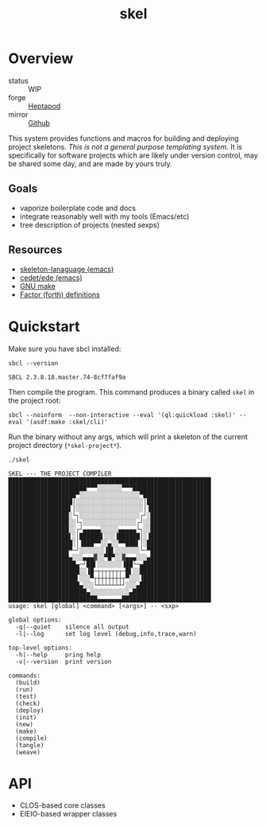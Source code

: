 #+TITLE: skel
#+DESCRIPTION: project skeletons
* Overview 
+ status :: WIP
+ forge :: [[https://lab.rwest.io/ellis/skel][Heptapod]]
+ mirror :: [[https://github.com/richardwesthaver/skel][Github]]

This system provides functions and macros for building and deploying
project skeletons. /This is not a general purpose templating
system/. It is specifically for software projects which are likely
under version control, may be shared some day, and are made by yours
truly.

** Goals
- vaporize boilerplate code and docs
- integrate reasonably well with my tools (Emacs/etc)
- tree description of projects (nested sexps)
** Resources
- [[https://www.gnu.org/software/emacs/manual/html_node/autotype/Skeleton-Language.html][skeleton-lanaguage (emacs)]]
- [[https://github.com/emacs-mirror/emacs/tree/master/lisp/cedet/ede][cedet/ede (emacs)]]
- [[https://www.gnu.org/software/make/manual/make.html][GNU make]]
- [[https://docs.factorcode.org/content/article-vocabularies.html][Factor (forth) definitions]]
* Quickstart
Make sure you have sbcl installed:
#+begin_src shell :results pp :exports both
sbcl --version
#+end_src

#+RESULTS:
: SBCL 2.3.8.18.master.74-8cf7faf9a

Then compile the program. This command produces a binary called =skel=
in the project root:
#+begin_src shell :results nil
sbcl --noinform  --non-interactive --eval '(ql:quickload :skel)' --eval '(asdf:make :skel/cli)'
#+end_src

Run the binary without any args, which will print a skeleton of the
current project directory (=*skel-project*=).

#+begin_src shell :results pp :exports both
./skel
#+end_src

#+RESULTS:
#+begin_example
SKEL --- THE PROJECT COMPILER
█████████████████████████████████████████████████████████
██████████████████████▀▀▀░░░░░░░▀▀▀██████████████████████
███████████████████▀░░░░░░░░░░░░░░░░░▀███████████████████
██████████████████│░░░░░░░░░░░░░░░░░░░│██████████████████
█████████████████▌│░░░░░░░░░░░░░░░░░░░│▐█████████████████
█████████████████░└┐░░░░░░░░░░░░░░░░░┌┘░█████████████████
█████████████████░░└┐░░░░░░░░░░░░░░░┌┘░░█████████████████
█████████████████░░┌┘▄▄▄▄▄░░░░░▄▄▄▄▄└┐░░█████████████████
█████████████████▌░│██████▌░░░▐██████│░▐█████████████████
██████████████████░│▐███▀▀░░▄░░▀▀███▌│░██████████████████
█████████████████▀─┘░░░░░░░▐█▌░░░░░░░└─▀█████████████████
█████████████████▄░░░▄▄▄▓░░▀█▀░░▓▄▄▄░░░▄█████████████████
███████████████████▄─┘██▌░░░░░░░▐██└─▄███████████████████
████████████████████░░▐█─┬┬┬┬┬┬┬─█▌░░████████████████████
███████████████████▌░░░▀┬┼┼┼┼┼┼┼┬▀░░░▐███████████████████
████████████████████▄░░░└┴┴┴┴┴┴┴┘░░░▄████████████████████
██████████████████████▄░░░░░░░░░░░▄██████████████████████
█████████████████████████▄▄▄▄▄▄▄█████████████████████████
usage: skel [global] <command> [<args>] -- <sxp>

global options:
  -q|--quiet    silence all output
  -l|--log      set log level (debug,info,trace,warn)

top-level options:
  -h|--help     pring help
  -v|--version  print version

commands:
  (build)
  (run)
  (test)
  (check)
  (deploy)
  (init)
  (new)
  (make)
  (compile)
  (tangle)
  (weave)
#+end_example

* API
- CLOS-based core classes
- EIEIO-based wrapper classes
#+begin_src dot :file api.svg :exports results
  digraph { splines=true; label="CLOS API"; labelloc="t"; node [shape=record];
    sk [label="(skel :ID :AST)"]
    methods [label="(sk-compile sk-expand sk-build\nsk-run sk-init sk-new sk-save\nsk-tangle sk-weave sk-call sk-print)"]
    skmet [label="(sk-meta :NAME :PATH :VERSION :DESCRIPTION)"]
    skcmd [label="(sk-command)"]
    sktar [label="(sk-target)"]
    sksrc [label="(sk-source)"]
    skrec [label="(sk-recipe :COMMANDS)"]
    skrul [label="(sk-rule :TARGET :SOURCE :RECIPE)"]
    skdoc [label="(sk-document)"]
    skscr [label="(sk-script)"]
    skcfg [label="(sk-config)"]
    sksni [label="(sk-snippet)"]    
    skabb [label="(sk-abbrev)"]
    skpro [label="(sk-project\l:RULES\l:DOCUMENTS\l:SCRIPTS\l:SNIPPETS\l:ABBREVS)\l"]
    sk -> skmet
    sk -> skcfg
    sk -> sksni
    sk -> skabb
    sk -> sktar
    sk -> skrul
    sk -> sksrc
    sk -> skcmd
    skmet -> skpro
    skmet -> skdoc    
    skmet -> skscr    
    skrul -> skpro
    skscr -> skpro
    skdoc -> skpro
    sksni -> skpro
    skabb -> skpro
    sktar -> skrul
    sksrc -> skrul
    skrec -> skrul
    skcmd -> skrec
  }
#+end_src

#+RESULTS:
[[file:api.svg]]
